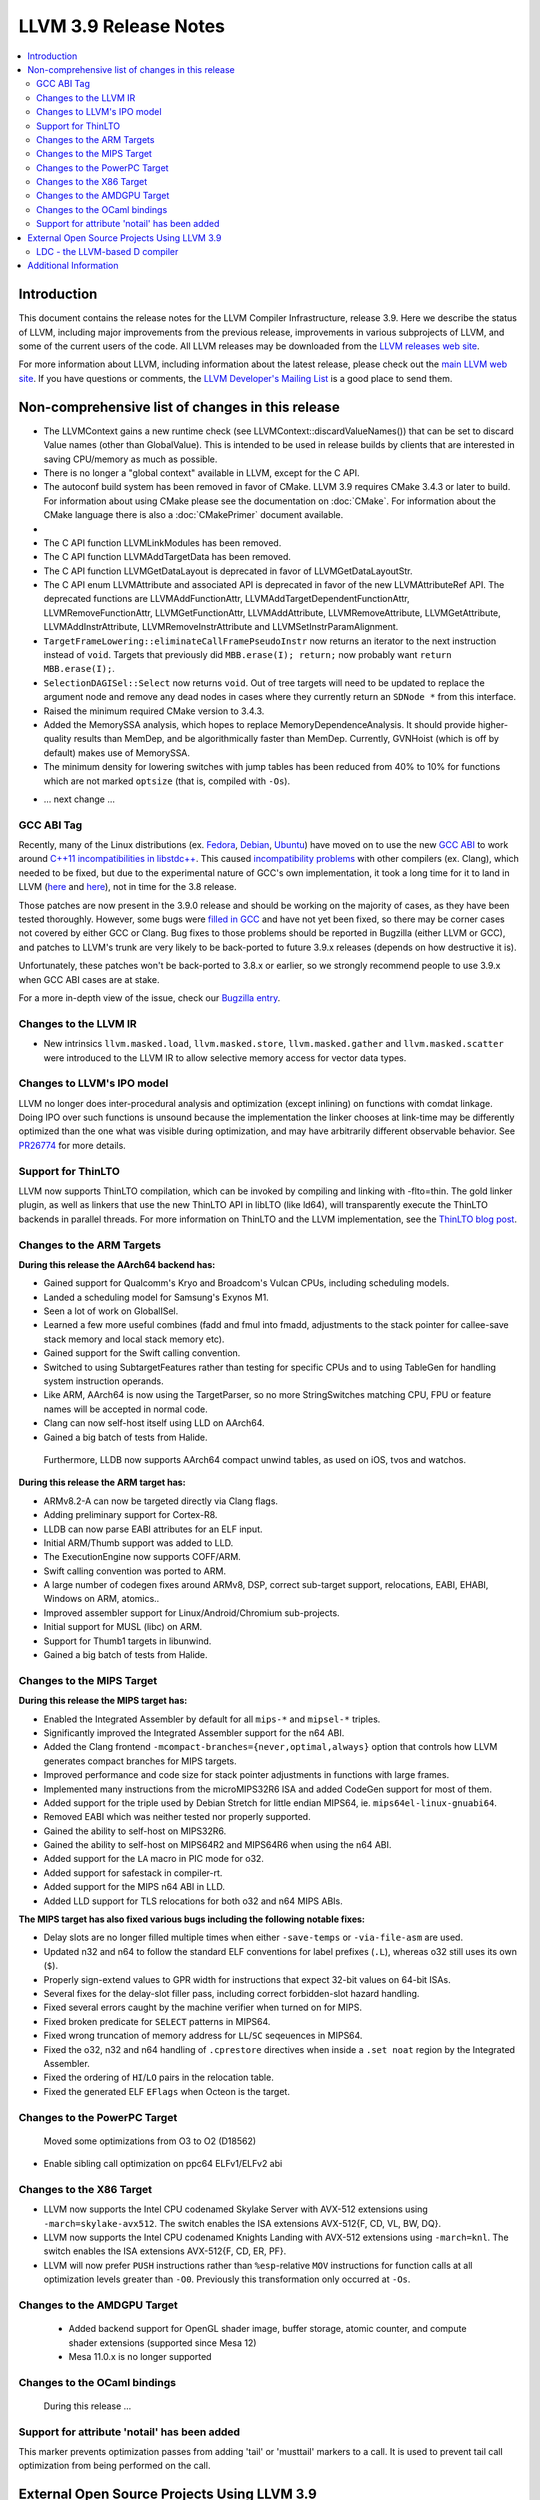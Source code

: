 ======================
LLVM 3.9 Release Notes
======================

.. contents::
    :local:

Introduction
============

This document contains the release notes for the LLVM Compiler Infrastructure,
release 3.9.  Here we describe the status of LLVM, including major improvements
from the previous release, improvements in various subprojects of LLVM, and
some of the current users of the code.  All LLVM releases may be downloaded
from the `LLVM releases web site <http://llvm.org/releases/>`_.

For more information about LLVM, including information about the latest
release, please check out the `main LLVM web site <http://llvm.org/>`_.  If you
have questions or comments, the `LLVM Developer's Mailing List
<http://lists.llvm.org/mailman/listinfo/llvm-dev>`_ is a good place to send
them.

Non-comprehensive list of changes in this release
=================================================
* The LLVMContext gains a new runtime check (see
  LLVMContext::discardValueNames()) that can be set to discard Value names
  (other than GlobalValue). This is intended to be used in release builds by
  clients that are interested in saving CPU/memory as much as possible.

* There is no longer a "global context" available in LLVM, except for the C API.

* The autoconf build system has been removed in favor of CMake. LLVM 3.9
  requires CMake 3.4.3 or later to build. For information about using CMake
  please see the documentation on :doc:`CMake`. For information about the CMake
  language there is also a :doc:`CMakePrimer` document available.

* .. note about C API functions LLVMParseBitcode,
   LLVMParseBitcodeInContext, LLVMGetBitcodeModuleInContext and
   LLVMGetBitcodeModule having been removed. LLVMGetTargetMachineData has been
   removed (use LLVMGetDataLayout instead).

* The C API function LLVMLinkModules has been removed.

* The C API function LLVMAddTargetData has been removed.

* The C API function LLVMGetDataLayout is deprecated
  in favor of LLVMGetDataLayoutStr.

* The C API enum LLVMAttribute and associated API is deprecated in favor of
  the new LLVMAttributeRef API. The deprecated functions are
  LLVMAddFunctionAttr, LLVMAddTargetDependentFunctionAttr,
  LLVMRemoveFunctionAttr, LLVMGetFunctionAttr, LLVMAddAttribute,
  LLVMRemoveAttribute, LLVMGetAttribute, LLVMAddInstrAttribute,
  LLVMRemoveInstrAttribute and LLVMSetInstrParamAlignment.

* ``TargetFrameLowering::eliminateCallFramePseudoInstr`` now returns an
  iterator to the next instruction instead of ``void``. Targets that previously
  did ``MBB.erase(I); return;`` now probably want ``return MBB.erase(I);``.

* ``SelectionDAGISel::Select`` now returns ``void``. Out of tree targets will
  need to be updated to replace the argument node and remove any dead nodes in
  cases where they currently return an ``SDNode *`` from this interface.

* Raised the minimum required CMake version to 3.4.3.

* Added the MemorySSA analysis, which hopes to replace MemoryDependenceAnalysis.
  It should provide higher-quality results than MemDep, and be algorithmically
  faster than MemDep. Currently, GVNHoist (which is off by default) makes use of
  MemorySSA.

* The minimum density for lowering switches with jump tables has been reduced
  from 40% to 10% for functions which are not marked ``optsize`` (that is,
  compiled with ``-Os``).

.. NOTE
   For small 1-3 sentence descriptions, just add an entry at the end of
   this list. If your description won't fit comfortably in one bullet
   point (e.g. maybe you would like to give an example of the
   functionality, or simply have a lot to talk about), see the `NOTE` below
   for adding a new subsection.

* ... next change ...

.. NOTE
   If you would like to document a larger change, then you can add a
   subsection about it right here. You can copy the following boilerplate
   and un-indent it (the indentation causes it to be inside this comment).

   Special New Feature
   -------------------

   Makes programs 10x faster by doing Special New Thing.

GCC ABI Tag
-----------

Recently, many of the Linux distributions (ex. `Fedora <http://developerblog.redhat.com/2015/02/10/gcc-5-in-fedora/>`_,
`Debian <https://wiki.debian.org/GCC5>`_, `Ubuntu <https://wiki.ubuntu.com/GCC5>`_)
have moved on to use the new `GCC ABI <https://gcc.gnu.org/onlinedocs/gcc/C_002b_002b-Attributes.html>`_
to work around `C++11 incompatibilities in libstdc++ <https://gcc.gnu.org/onlinedocs/libstdc++/manual/using_dual_abi.html>`_.
This caused `incompatibility problems <https://gcc.gnu.org/ml/gcc-patches/2015-04/msg00153.html>`_
with other compilers (ex. Clang), which needed to be fixed, but due to the
experimental nature of GCC's own implementation, it took a long time for it to
land in LLVM (`here <https://reviews.llvm.org/D18035>`_ and
`here <https://reviews.llvm.org/D17567>`_), not in time for the 3.8 release.

Those patches are now present in the 3.9.0 release and should be working on the
majority of cases, as they have been tested thoroughly. However, some bugs were
`filled in GCC <https://gcc.gnu.org/bugzilla/show_bug.cgi?id=71712>`_ and have not
yet been fixed, so there may be corner cases not covered by either GCC or Clang.
Bug fixes to those problems should be reported in Bugzilla (either LLVM or GCC),
and patches to LLVM's trunk are very likely to be back-ported to future 3.9.x
releases (depends on how destructive it is).

Unfortunately, these patches won't be back-ported to 3.8.x or earlier, so we
strongly recommend people to use 3.9.x when GCC ABI cases are at stake.

For a more in-depth view of the issue, check our `Bugzilla entry <https://llvm.org/bugs/show_bug.cgi?id=23529>`_.

Changes to the LLVM IR
----------------------

* New intrinsics ``llvm.masked.load``, ``llvm.masked.store``,
  ``llvm.masked.gather`` and ``llvm.masked.scatter`` were introduced to the
  LLVM IR to allow selective memory access for vector data types.

Changes to LLVM's IPO model
---------------------------

LLVM no longer does inter-procedural analysis and optimization (except
inlining) on functions with comdat linkage.  Doing IPO over such
functions is unsound because the implementation the linker chooses at
link-time may be differently optimized than the one what was visible
during optimization, and may have arbitrarily different observable
behavior.  See `PR26774 <http://llvm.org/PR26774>`_ for more details.

Support for ThinLTO
-------------------

LLVM now supports ThinLTO compilation, which can be invoked by compiling
and linking with -flto=thin. The gold linker plugin, as well as linkers
that use the new ThinLTO API in libLTO (like ld64), will transparently
execute the ThinLTO backends in parallel threads.
For more information on ThinLTO and the LLVM implementation, see the
`ThinLTO blog post <http://blog.llvm.org/2016/06/thinlto-scalable-and-incremental-lto.html>`_.

Changes to the ARM Targets
--------------------------

**During this release the AArch64 backend has:**

* Gained support for Qualcomm's Kryo and Broadcom's Vulcan CPUs, including
  scheduling models.
* Landed a scheduling model for Samsung's Exynos M1.
* Seen a lot of work on GlobalISel.
* Learned a few more useful combines (fadd and fmul into fmadd, adjustments to the
  stack pointer for callee-save stack memory and local stack memory etc).
* Gained support for the Swift calling convention.
* Switched to using SubtargetFeatures rather than testing for specific CPUs and
  to using TableGen for handling system instruction operands.
* Like ARM, AArch64 is now using the TargetParser, so no more StringSwitches
  matching CPU, FPU or feature names will be accepted in normal code.
* Clang can now self-host itself using LLD on AArch64.
* Gained a big batch of tests from Halide.

 Furthermore, LLDB now supports AArch64 compact unwind tables, as used on iOS,
 tvos and watchos.

**During this release the ARM target has:**

* ARMv8.2-A can now be targeted directly via Clang flags.
* Adding preliminary support for Cortex-R8.
* LLDB can now parse EABI attributes for an ELF input.
* Initial ARM/Thumb support was added to LLD.
* The ExecutionEngine now supports COFF/ARM.
* Swift calling convention was ported to ARM.
* A large number of codegen fixes around ARMv8, DSP, correct sub-target support,
  relocations, EABI, EHABI, Windows on ARM, atomics..
* Improved assembler support for Linux/Android/Chromium sub-projects.
* Initial support for MUSL (libc) on ARM.
* Support for Thumb1 targets in libunwind.
* Gained a big batch of tests from Halide.


Changes to the MIPS Target
--------------------------

**During this release the MIPS target has:**

* Enabled the Integrated Assembler by default for all ``mips-*`` and
  ``mipsel-*`` triples.
* Significantly improved the Integrated Assembler support for the n64 ABI.
* Added the Clang frontend ``-mcompact-branches={never,optimal,always}`` option
  that controls how LLVM generates compact branches for MIPS targets.
* Improved performance and code size for stack pointer adjustments in functions
  with large frames.
* Implemented many instructions from the microMIPS32R6 ISA and added CodeGen
  support for most of them.
* Added support for the triple used by Debian Stretch for little endian
  MIPS64, ie. ``mips64el-linux-gnuabi64``.
* Removed EABI which was neither tested nor properly supported.
* Gained the ability to self-host on MIPS32R6.
* Gained the ability to self-host on MIPS64R2 and MIPS64R6 when using the n64
  ABI.
* Added support for the ``LA`` macro in PIC mode for o32.
* Added support for safestack in compiler-rt.
* Added support for the MIPS n64 ABI in LLD.
* Added LLD support for TLS relocations for both o32 and n64 MIPS ABIs.

**The MIPS target has also fixed various bugs including the following notable
fixes:**

* Delay slots are no longer filled multiple times when either ``-save-temps``
  or ``-via-file-asm`` are used.
* Updated n32 and n64 to follow the standard ELF conventions for label prefixes
  (``.L``), whereas o32 still uses its own (``$``).
* Properly sign-extend values to GPR width for instructions that expect 32-bit
  values on 64-bit ISAs.
* Several fixes for the delay-slot filler pass, including correct
  forbidden-slot hazard handling.
* Fixed several errors caught by the machine verifier when turned on for MIPS.
* Fixed broken predicate for ``SELECT`` patterns in MIPS64.
* Fixed wrong truncation of memory address for ``LL``/``SC`` seqeuences in
  MIPS64.
* Fixed the o32, n32 and n64 handling of ``.cprestore`` directives when inside
  a ``.set noat`` region by the Integrated Assembler.
* Fixed the ordering of ``HI``/``LO`` pairs in the relocation table.
* Fixed the generated ELF ``EFlags`` when Octeon is the target.


Changes to the PowerPC Target
-----------------------------

 Moved some optimizations from O3 to O2 (D18562)

* Enable sibling call optimization on ppc64 ELFv1/ELFv2 abi

Changes to the X86 Target
-------------------------

* LLVM now supports the Intel CPU codenamed Skylake Server with AVX-512
  extensions using ``-march=skylake-avx512``. The switch enables the
  ISA extensions AVX-512{F, CD, VL, BW, DQ}.

* LLVM now supports the Intel CPU codenamed Knights Landing with AVX-512
  extensions using ``-march=knl``. The switch enables the ISA extensions
  AVX-512{F, CD, ER, PF}.

* LLVM will now prefer ``PUSH`` instructions rather than ``%esp``-relative
  ``MOV`` instructions for function calls at all optimization levels greater
  than ``-O0``. Previously this transformation only occurred at ``-Os``.

Changes to the AMDGPU Target
-----------------------------

 * Added backend support for OpenGL shader image, buffer storage, atomic
   counter, and compute shader extensions (supported since Mesa 12)

 * Mesa 11.0.x is no longer supported


Changes to the OCaml bindings
-----------------------------

 During this release ...

Support for attribute 'notail' has been added
---------------------------------------------

This marker prevents optimization passes from adding 'tail' or
'musttail' markers to a call. It is used to prevent tail call
optimization from being performed on the call.

External Open Source Projects Using LLVM 3.9
============================================

An exciting aspect of LLVM is that it is used as an enabling technology for
a lot of other language and tools projects. This section lists some of the
projects that have already been updated to work with LLVM 3.9.

* A project

LDC - the LLVM-based D compiler
-------------------------------

`D <http://dlang.org>`_ is a language with C-like syntax and static typing. It
pragmatically combines efficiency, control, and modeling power, with safety and
programmer productivity. D supports powerful concepts like Compile-Time Function
Execution (CTFE) and Template Meta-Programming, provides an innovative approach
to concurrency and offers many classical paradigms.

`LDC <http://wiki.dlang.org/LDC>`_ uses the frontend from the reference compiler
combined with LLVM as backend to produce efficient native code. LDC targets
x86/x86_64 systems like Linux, OS X, FreeBSD and Windows and also Linux on ARM
and PowerPC (32/64 bit). Ports to other architectures like AArch64 and MIPS64
are underway.


Additional Information
======================

A wide variety of additional information is available on the `LLVM web page
<http://llvm.org/>`_, in particular in the `documentation
<http://llvm.org/docs/>`_ section.  The web page also contains versions of the
API documentation which is up-to-date with the Subversion version of the source
code.  You can access versions of these documents specific to this release by
going into the ``llvm/docs/`` directory in the LLVM tree.

If you have any questions or comments about LLVM, please feel free to contact
us via the `mailing lists <http://llvm.org/docs/#maillist>`_.


